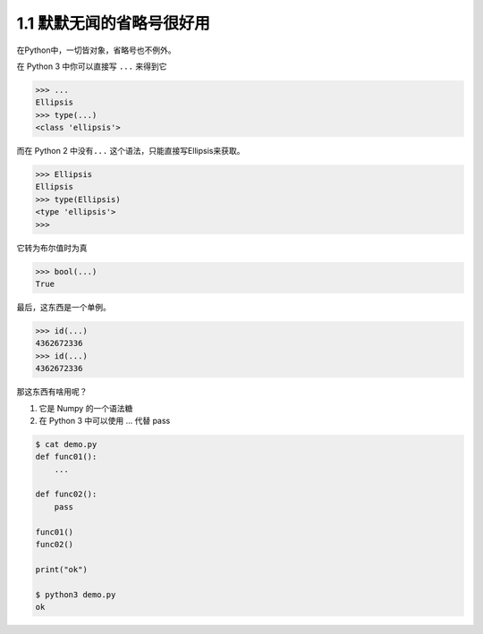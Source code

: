 1.1 默默无闻的省略号很好用
==========================

|image0|

在Python中，一切皆对象，省略号也不例外。

在 Python 3 中你可以直接写 ``...`` 来得到它

.. code:: python

   >>> ...
   Ellipsis
   >>> type(...)
   <class 'ellipsis'>

而在 Python 2 中没有\ ``...`` 这个语法，只能直接写Ellipsis来获取。

.. code:: python

   >>> Ellipsis
   Ellipsis
   >>> type(Ellipsis)
   <type 'ellipsis'>
   >>>

它转为布尔值时为真

.. code:: python

   >>> bool(...)
   True

最后，这东西是一个单例。

.. code:: python

   >>> id(...)
   4362672336
   >>> id(...)
   4362672336

那这东西有啥用呢？

1. 它是 Numpy 的一个语法糖
2. 在 Python 3 中可以使用 … 代替 pass

.. code:: shell

   $ cat demo.py
   def func01():
       ...

   def func02():
       pass

   func01()
   func02()

   print("ok")

   $ python3 demo.py
   ok

|image1|

.. |image0| image:: http://image.iswbm.com/20200804124133.png
.. |image1| image:: http://image.iswbm.com/20200607174235.png

